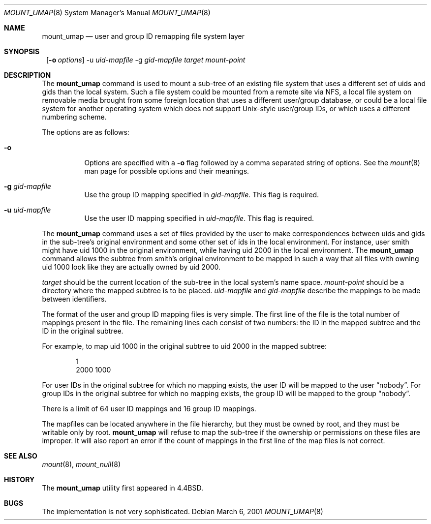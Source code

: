 .\"	$NetBSD: mount_umap.8,v 1.14 2001/11/16 11:21:38 wiz Exp $
.\"
.\" Copyright (c) 1992, 1993, 1994
.\"	The Regents of the University of California.  All rights reserved.
.\" All rights reserved.
.\"
.\" This code is derived from software donated to Berkeley by
.\" Jan-Simon Pendry and from John Heidemann of the UCLA Ficus project.
.\"
.\" Redistribution and use in source and binary forms, with or without
.\" modification, are permitted provided that the following conditions
.\" are met:
.\" 1. Redistributions of source code must retain the above copyright
.\"    notice, this list of conditions and the following disclaimer.
.\" 2. Redistributions in binary form must reproduce the above copyright
.\"    notice, this list of conditions and the following disclaimer in the
.\"    documentation and/or other materials provided with the distribution.
.\" 3. All advertising materials mentioning features or use of this software
.\"    must display the following acknowledgement:
.\"	This product includes software developed by the University of
.\"	California, Berkeley and its contributors.
.\" 4. Neither the name of the University nor the names of its contributors
.\"    may be used to endorse or promote products derived from this software
.\"    without specific prior written permission.
.\"
.\" THIS SOFTWARE IS PROVIDED BY THE REGENTS AND CONTRIBUTORS ``AS IS'' AND
.\" ANY EXPRESS OR IMPLIED WARRANTIES, INCLUDING, BUT NOT LIMITED TO, THE
.\" IMPLIED WARRANTIES OF MERCHANTABILITY AND FITNESS FOR A PARTICULAR PURPOSE
.\" ARE DISCLAIMED.  IN NO EVENT SHALL THE REGENTS OR CONTRIBUTORS BE LIABLE
.\" FOR ANY DIRECT, INDIRECT, INCIDENTAL, SPECIAL, EXEMPLARY, OR CONSEQUENTIAL
.\" DAMAGES (INCLUDING, BUT NOT LIMITED TO, PROCUREMENT OF SUBSTITUTE GOODS
.\" OR SERVICES; LOSS OF USE, DATA, OR PROFITS; OR BUSINESS INTERRUPTION)
.\" HOWEVER CAUSED AND ON ANY THEORY OF LIABILITY, WHETHER IN CONTRACT, STRICT
.\" LIABILITY, OR TORT (INCLUDING NEGLIGENCE OR OTHERWISE) ARISING IN ANY WAY
.\" OUT OF THE USE OF THIS SOFTWARE, EVEN IF ADVISED OF THE POSSIBILITY OF
.\" SUCH DAMAGE.
.\"
.\"	@(#)mount_umap.8	8.4 (Berkeley) 5/1/95
.\"
.Dd March 6, 2001
.Dt MOUNT_UMAP 8
.Os
.Sh NAME
.Nm mount_umap
.Nd user and group ID remapping file system layer
.Sh SYNOPSIS
.Nm ""
.Op Fl o Ar options
-u
.Ar uid-mapfile
-g
.Ar gid-mapfile
.Ar target
.Ar mount-point
.Sh DESCRIPTION
The
.Nm
command is used to mount a sub-tree of an existing file system
that uses a different set of uids and gids than the local system.
Such a file system could be mounted from a remote site via NFS,
a local file system on removable media brought from some foreign
location that uses a different user/group database, or could be
a local file system for another operating system which does not
support Unix-style user/group IDs, or which uses a different
numbering scheme.
.Pp
The options are as follows:
.Bl -tag -width indent
.It Fl o
Options are specified with a
.Fl o
flag followed by a comma separated string of options.
See the
.Xr mount 8
man page for possible options and their meanings.
.It Fl g Ar gid-mapfile
Use the group ID mapping specified in
.Ar gid-mapfile .
This flag is required.
.It Fl u Ar uid-mapfile
Use the user ID mapping specified in
.Ar uid-mapfile .
This flag is required.
.El
.Pp
The
.Nm
command uses a set of files provided by the user to make correspondences
between uids and gids in the sub-tree's original environment and
some other set of ids in the local environment.  For instance, user
smith might have uid 1000 in the original environment, while having
uid 2000 in the local environment.  The
.Nm
command allows the subtree from smith's original environment to be
mapped in such a way that all files with owning uid 1000 look like
they are actually owned by uid 2000.
.Pp
.Em target
should be the current location of the sub-tree in the
local system's name space.
.Em mount-point
should be a directory
where the mapped subtree is to be placed.
.Em uid-mapfile
and
.Em gid-mapfile
describe the mappings to be made between identifiers.
.Pp
The format of the user and group ID mapping files is very simple.
The first line of the file is the total number of mappings present
in the file.  The remaining lines each consist of two numbers: the
ID in the mapped subtree and the ID in the original subtree.
.Pp
For example, to map uid 1000 in the original subtree to uid 2000
in the mapped subtree:
.Bd -unfilled -offset indent
1
2000 1000
.Ed
.Pp
For user IDs in the original subtree for which no mapping exists,
the user ID will be mapped to the user
.Dq nobody .
For group IDs in the original subtree for which no mapping exists,
the group ID will be mapped to the group
.Dq nobody .
.Pp
There is a limit of 64 user ID mappings and 16 group ID mappings.
.Pp
The mapfiles can be located anywhere in the file hierarchy, but they
must be owned by root, and they must be writable only by root.
.Nm
will refuse to map the sub-tree if the ownership or permissions on
these files are improper.  It will also report an error if the count
of mappings in the first line of the map files is not correct.
.Sh SEE ALSO
.Xr mount 8 ,
.Xr mount_null 8
.Sh HISTORY
The
.Nm
utility first appeared in
.Bx 4.4 .
.Sh BUGS
The implementation is not very sophisticated.
